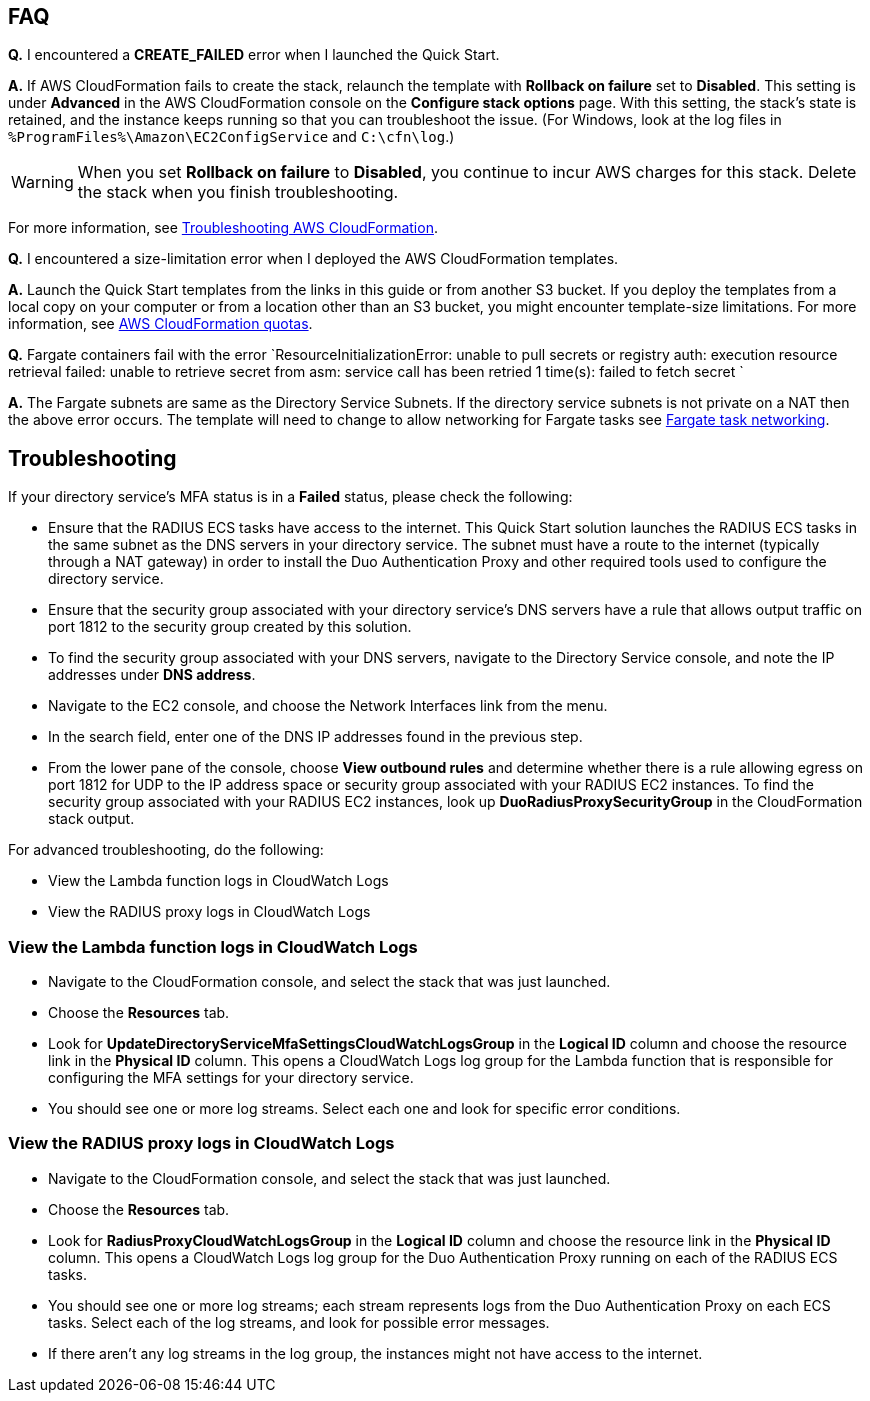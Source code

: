 // Add any tips or answers to anticipated questions.

== FAQ

*Q.* I encountered a *CREATE_FAILED* error when I launched the Quick Start.

*A.* If AWS CloudFormation fails to create the stack, relaunch the template with *Rollback on failure* set to *Disabled*. This setting is under *Advanced* in the AWS CloudFormation console on the *Configure stack options* page. With this setting, the stack’s state is retained, and the instance keeps running so that you can troubleshoot the issue. (For Windows, look at the log files in `%ProgramFiles%\Amazon\EC2ConfigService` and `C:\cfn\log`.)
// Customize this answer if needed. For example, if you’re deploying on Linux instances, either provide the location for log files on Linux or omit the final sentence. If the Quick Start has no EC2 instances, revise accordingly (something like "and the assets keep running").

WARNING: When you set *Rollback on failure* to *Disabled*, you continue to incur AWS charges for this stack. Delete the stack when you finish troubleshooting.

For more information, see https://docs.aws.amazon.com/AWSCloudFormation/latest/UserGuide/troubleshooting.html[Troubleshooting AWS CloudFormation^].

*Q.* I encountered a size-limitation error when I deployed the AWS CloudFormation templates.

*A.* Launch the Quick Start templates from the links in this guide or from another S3 bucket. If you deploy the templates from a local copy on your computer or from a location other than an S3 bucket, you might encounter template-size limitations. For more information, see http://docs.aws.amazon.com/AWSCloudFormation/latest/UserGuide/cloudformation-limits.html[AWS CloudFormation quotas^].

*Q.* Fargate containers fail with the error `ResourceInitializationError: unable to pull secrets or registry auth: execution resource retrieval failed: unable to retrieve secret from asm: service call has been retried 1 time(s): failed to fetch secret `

*A.* The Fargate subnets are same as the Directory Service Subnets. If the directory service subnets is not private on a NAT then the above error occurs. The template will need to change to allow networking for Fargate tasks see https://docs.aws.amazon.com/AmazonECS/latest/userguide/fargate-task-networking.html[Fargate task networking^].


== Troubleshooting

If your directory service’s MFA status is in a *Failed* status, please check the following:

    * Ensure that the RADIUS ECS tasks have access to the internet. This Quick Start solution launches the RADIUS ECS tasks in the same subnet as the DNS servers in your directory service. The subnet must have a route to the internet (typically through a NAT gateway) in order to install the Duo Authentication Proxy and other required tools used to configure the directory service.
    * Ensure that the security group associated with your directory service’s DNS servers have a rule that allows output traffic on port 1812  to the security group created by this solution.
        * To find the security group associated with your DNS servers, navigate to the Directory Service console, and note the IP addresses under *DNS address*.
        * Navigate to the EC2 console, and choose the Network Interfaces link from the menu.
        * In the search field, enter one of the DNS IP addresses found in the previous step.
        * From the lower pane of the console, choose *View outbound rules* and determine whether there is a rule allowing egress on port 1812 for UDP to the IP address space or security group associated with your RADIUS EC2 instances. To find the security group associated with your RADIUS EC2 instances, look up *DuoRadiusProxySecurityGroup* in the CloudFormation stack output.

For advanced troubleshooting, do the following:

    * View the Lambda function logs in CloudWatch Logs
    * View the RADIUS proxy logs in CloudWatch Logs

=== View the Lambda function logs in CloudWatch Logs

    * Navigate to the CloudFormation console, and select the stack that was just launched.
    * Choose the *Resources* tab.
    * Look for *UpdateDirectoryServiceMfaSettingsCloudWatchLogsGroup* in the *Logical ID* column and choose the resource link in the *Physical ID* column. This opens a CloudWatch Logs log group for the Lambda function that is responsible for configuring the MFA settings for your directory service.
    * You should see one or more log streams. Select each one and look for specific error conditions. 

=== View the RADIUS proxy logs in CloudWatch Logs

    * Navigate to the CloudFormation console, and select the stack that was just launched.
    * Choose the *Resources* tab.
    * Look for *RadiusProxyCloudWatchLogsGroup* in the *Logical ID* column and choose the resource link in the *Physical ID* column. This opens a CloudWatch Logs log group for the Duo Authentication Proxy running on each of the RADIUS ECS tasks.
    * You should see one or more log streams; each stream represents logs from the Duo Authentication Proxy on each ECS tasks. Select each of the log streams, and look for possible error messages.
    * If there aren’t any log streams in the log group, the instances might not have access to the internet. 


